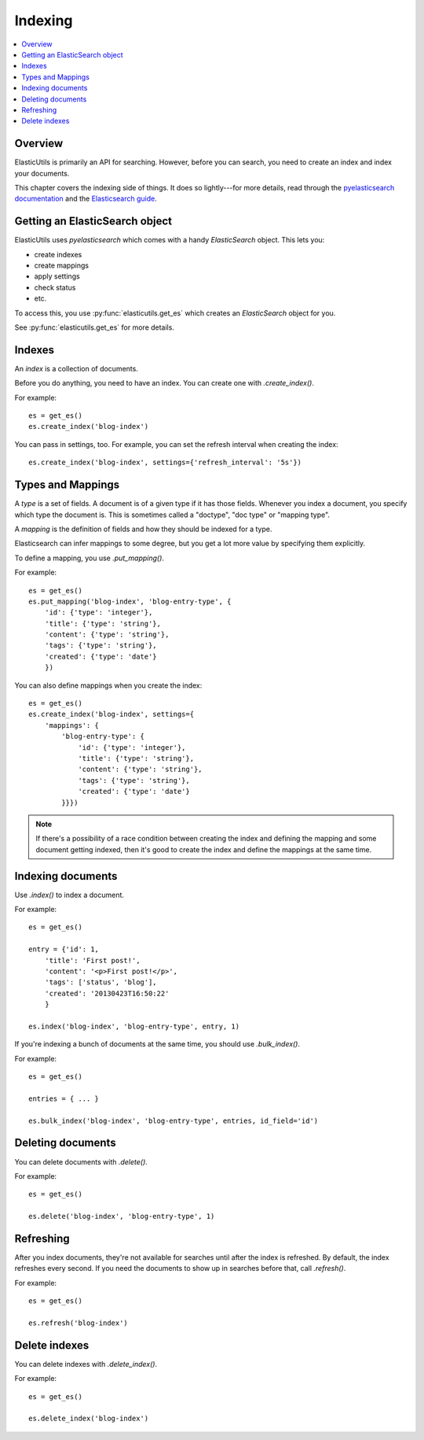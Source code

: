 ==========
 Indexing
==========

.. contents::
   :local:


Overview
========

ElasticUtils is primarily an API for searching. However, before you
can search, you need to create an index and index your documents.

This chapter covers the indexing side of things. It does so
lightly---for more details, read through the `pyelasticsearch
documentation <http://pyelasticsearch.readthedocs.org/en/latest/>`_
and the `Elasticsearch guide <http://www.elasticsearch.org/guide/>`_.


Getting an ElasticSearch object
===============================

ElasticUtils uses `pyelasticsearch` which comes with a handy
`ElasticSearch` object. This lets you:

* create indexes
* create mappings
* apply settings
* check status
* etc.

To access this, you use :py:func:`elasticutils.get_es` which creates
an `ElasticSearch` object for you.

See :py:func:`elasticutils.get_es` for more details.


.. seealso::

   http://pyelasticsearch.readthedocs.org/en/latest/api/
     pyelasticsearch ElasticSearch documentation.


Indexes
=======

An `index` is a collection of documents.

Before you do anything, you need to have an index. You can create one
with `.create_index()`.

For example::

    es = get_es()
    es.create_index('blog-index')


You can pass in settings, too. For example, you can set the refresh
interval when creating the index::

    es.create_index('blog-index', settings={'refresh_interval': '5s'})


.. seealso::

   http://pyelasticsearch.readthedocs.org/en/latest/api/#pyelasticsearch.ElasticSearch.create_index
     pyelasticsearch create_index API documentation

   http://www.elasticsearch.org/guide/reference/api/admin-indices-create-index/
     Elasticsearch create_index API documentation


.. _indexing-types-and-mappings:

Types and Mappings
==================

A `type` is a set of fields. A document is of a given type if it has
those fields. Whenever you index a document, you specify which type
the document is. This is sometimes called a "doctype", "doc type" or
"mapping type".

A `mapping` is the definition of fields and how they should be indexed
for a type.

Elasticsearch can infer mappings to some degree, but you get a lot
more value by specifying them explicitly.

To define a mapping, you use `.put_mapping()`.

For example::

    es = get_es()
    es.put_mapping('blog-index', 'blog-entry-type', {
        'id': {'type': 'integer'},
        'title': {'type': 'string'},
        'content': {'type': 'string'},
        'tags': {'type': 'string'},
        'created': {'type': 'date'}
        })


You can also define mappings when you create the index::

    es = get_es()
    es.create_index('blog-index', settings={
        'mappings': {
            'blog-entry-type': {
                'id': {'type': 'integer'},
                'title': {'type': 'string'},
                'content': {'type': 'string'},
                'tags': {'type': 'string'},
                'created': {'type': 'date'}
            }}})


.. Note::

   If there's a possibility of a race condition between creating the
   index and defining the mapping and some document getting indexed,
   then it's good to create the index and define the mappings at the
   same time.


.. seealso::

   http://pyelasticsearch.readthedocs.org/en/latest/api/#pyelasticsearch.ElasticSearch.put_mapping
     pyelasticsearch put_mapping API documentation

   http://www.elasticsearch.org/guide/reference/api/admin-indices-put-mapping/
     Elasticsearch put_mapping API documentation

   http://www.elasticsearch.org/guide/reference/mapping/
     Elasticsearch mapping documentation


Indexing documents
==================

Use `.index()` to index a document.

For example::

    es = get_es()

    entry = {'id': 1,
        'title': 'First post!',
        'content': '<p>First post!</p>',
        'tags': ['status', 'blog'],
        'created': '20130423T16:50:22'
        }

    es.index('blog-index', 'blog-entry-type', entry, 1)


If you're indexing a bunch of documents at the same time, you should
use `.bulk_index()`.

For example::

    es = get_es()

    entries = { ... }

    es.bulk_index('blog-index', 'blog-entry-type', entries, id_field='id')


.. seealso::

   http://pyelasticsearch.readthedocs.org/en/latest/api/#pyelasticsearch.ElasticSearch.index
     pyelasticsearch index API documentation

   http://pyelasticsearch.readthedocs.org/en/latest/api/#pyelasticsearch.ElasticSearch.bulk_index
     pyelasticsearch bulk_index API documentation

   http://www.elasticsearch.org/guide/reference/api/index\_/
     Elasticsearch index API documentation

   http://www.elasticsearch.org/guide/reference/api/bulk/
     Elasticsearch bulk index API documentation


Deleting documents
==================

You can delete documents with `.delete()`.

For example::

    es = get_es()

    es.delete('blog-index', 'blog-entry-type', 1)


.. seealso::

   http://pyelasticsearch.readthedocs.org/en/latest/api/#pyelasticsearch.ElasticSearch.delete
     pyelasticsearch delete API documentation

   http://www.elasticsearch.org/guide/reference/api/delete/
     Elasticsearch delete API documentation


Refreshing
==========

After you index documents, they're not available for searches until
after the index is refreshed. By default, the index refreshes every
second. If you need the documents to show up in searches before that,
call `.refresh()`.

For example::

    es = get_es()

    es.refresh('blog-index')


.. seealso::

   http://pyelasticsearch.readthedocs.org/en/latest/api/#pyelasticsearch.ElasticSearch.refresh
     pyelasticsearch refresh API documentation

   http://www.elasticsearch.org/guide/reference/api/admin-indices-refresh/
     Elasticsearch refresh API documentation


Delete indexes
==============

You can delete indexes with `.delete_index()`.

For example::

    es = get_es()

    es.delete_index('blog-index')


.. seealso::

   http://pyelasticsearch.readthedocs.org/en/latest/api/#pyelasticsearch.ElasticSearch.delete_index
     pyelasticsearch delete_index API documentation

   http://www.elasticsearch.org/guide/reference/api/admin-indices-delete-index/
     Elasticsearch delete index API documentation
